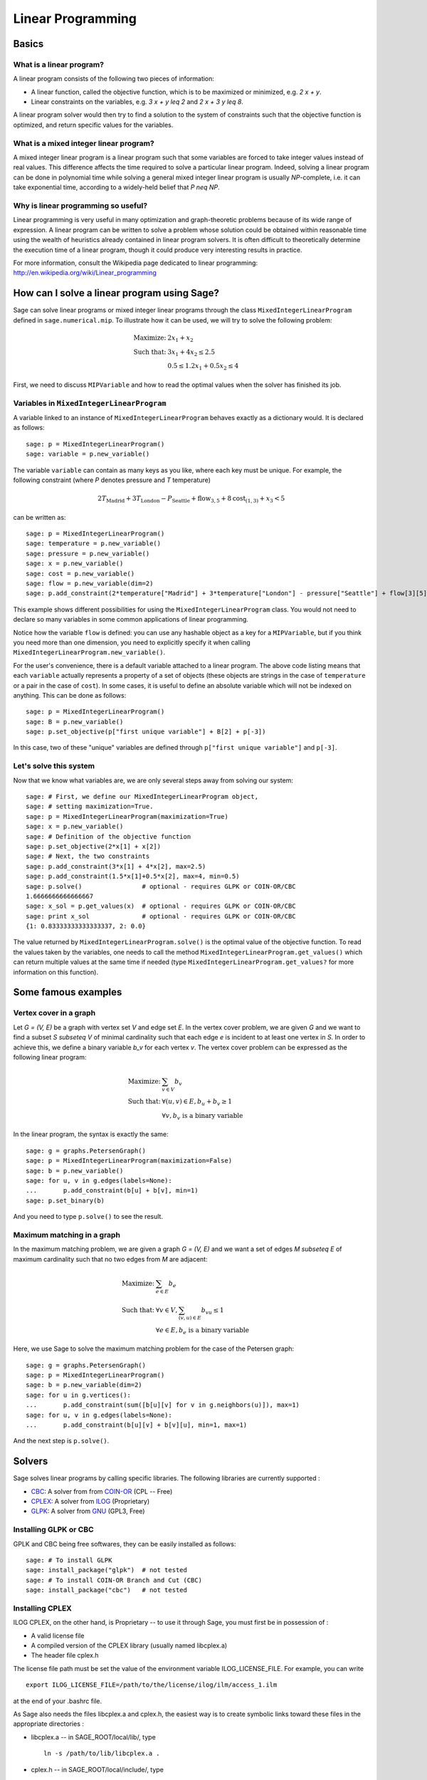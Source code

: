 Linear Programming
==================


Basics
------

What is a linear program?
"""""""""""""""""""""""""

A linear program consists of the following two pieces of information:

* A linear function, called the objective function, which is
  to be maximized or minimized, e.g. `2 x + y`.

* Linear constraints on the variables, e.g. `3 x + y \leq 2` and
  `2 x + 3 y \leq 8`.

A linear program solver would then try to find a solution to the
system of constraints such that the objective function is optimized, and
return specific values for the variables.

What is a mixed integer linear program?
"""""""""""""""""""""""""""""""""""""""

A mixed integer linear program is a linear program such that some
variables are forced to take integer values instead of real
values. This difference affects the time required to solve a
particular linear program. Indeed, solving a linear program can be
done in polynomial time while solving a general mixed integer linear
program is usually `NP`-complete, i.e. it can take exponential time,
according to a widely-held belief that `P \neq NP`.

Why is linear programming so useful?
""""""""""""""""""""""""""""""""""""

Linear programming is very useful in many optimization and
graph-theoretic problems because of its wide range of expression.
A linear program can be written to solve a problem whose
solution could be obtained within reasonable time using the wealth of
heuristics already contained in linear program solvers. It is often
difficult to theoretically determine the execution time of a linear
program, though it could produce very interesting results in
practice.

For more information, consult the Wikipedia page dedicated to
linear programming: http://en.wikipedia.org/wiki/Linear_programming


How can I solve a linear program using Sage?
--------------------------------------------

Sage can solve linear programs or mixed integer linear programs
through the class ``MixedIntegerLinearProgram`` defined in
``sage.numerical.mip``. To illustrate how it can be used, we will try
to solve the following problem:

.. MATH::

    \text{Maximize: }  & 2 x_1 + x_2 \\
    \text{Such that: } & 3 x_1 + 4 x_2 \leq 2.5 \\
                       & 0.5 \leq 1.2 x_1 + 0.5 x_2 \leq 4

First, we need to discuss ``MIPVariable`` and how to read the optimal
values when the solver has finished its job.

Variables in ``MixedIntegerLinearProgram``
""""""""""""""""""""""""""""""""""""""""""

A variable linked to an instance of ``MixedIntegerLinearProgram``
behaves exactly as a dictionary would. It is declared as follows::

    sage: p = MixedIntegerLinearProgram()
    sage: variable = p.new_variable()

The variable ``variable`` can contain as many keys as you
like, where each key must be unique. For example, the following
constraint (where `P` denotes pressure and `T` temperature)

.. MATH::

    2 T_{\text{Madrid}} + 3 T_{\text{London}} - P_{\text{Seattle}} + \text{flow}_{3, 5} + 8 \text{cost}_{(1, 3)} + x_3 < 5

can be written as::

    sage: p = MixedIntegerLinearProgram()
    sage: temperature = p.new_variable()
    sage: pressure = p.new_variable()
    sage: x = p.new_variable()
    sage: cost = p.new_variable()
    sage: flow = p.new_variable(dim=2)
    sage: p.add_constraint(2*temperature["Madrid"] + 3*temperature["London"] - pressure["Seattle"] + flow[3][5] + 8*cost[(1, 3)] + x[3], max=5)

This example shows different possibilities for using the
``MixedIntegerLinearProgram`` class. You would not need to declare so
many variables in some common applications of linear programming.

Notice how the variable ``flow`` is defined: you can use any hashable
object as a key for a ``MIPVariable``, but if you think you need
more than one dimension, you need to explicitly specify it when
calling ``MixedIntegerLinearProgram.new_variable()``.

For the user's convenience, there is a default variable
attached to a linear program. The above code listing means that each
``variable`` actually represents a property of a set of objects
(these objects are strings in the case of ``temperature`` or a pair in
the case of ``cost``). In some cases, it is useful to define an
absolute variable which will not be indexed on anything. This can be
done as follows::

    sage: p = MixedIntegerLinearProgram()
    sage: B = p.new_variable()
    sage: p.set_objective(p["first unique variable"] + B[2] + p[-3])

In this case, two of these "unique" variables are defined through
``p["first unique variable"]`` and ``p[-3]``.

Let's solve this system
"""""""""""""""""""""""

Now that we know what variables are, we are only several steps away
from solving our system::

    sage: # First, we define our MixedIntegerLinearProgram object,
    sage: # setting maximization=True.
    sage: p = MixedIntegerLinearProgram(maximization=True)
    sage: x = p.new_variable()
    sage: # Definition of the objective function
    sage: p.set_objective(2*x[1] + x[2])
    sage: # Next, the two constraints
    sage: p.add_constraint(3*x[1] + 4*x[2], max=2.5)
    sage: p.add_constraint(1.5*x[1]+0.5*x[2], max=4, min=0.5)
    sage: p.solve()                # optional - requires GLPK or COIN-OR/CBC
    1.6666666666666667
    sage: x_sol = p.get_values(x)  # optional - requires GLPK or COIN-OR/CBC
    sage: print x_sol              # optional - requires GLPK or COIN-OR/CBC
    {1: 0.83333333333333337, 2: 0.0}

The value returned by ``MixedIntegerLinearProgram.solve()`` is the
optimal value of the objective function. To read the values taken by
the variables, one needs to call the method
``MixedIntegerLinearProgram.get_values()`` which can return multiple
values at the same time if needed (type
``MixedIntegerLinearProgram.get_values?`` for more information
on this function).


Some famous examples
--------------------

Vertex cover in a graph
"""""""""""""""""""""""

Let `G = (V, E)` be a graph with vertex set `V` and edge set `E`. In
the vertex cover problem, we are given `G` and we want to find
a subset `S \subseteq V` of minimal cardinality such that each
edge `e` is incident to at least one vertex in `S`. In order to
achieve this, we define a binary variable `b_v` for each vertex
`v`. The vertex cover problem can be expressed as the following linear
program:

.. MATH::

    \text{Maximize: }  & \sum_{v \in V} b_v \\
    \text{Such that: } & \forall (u, v) \in E, b_u + b_v \geq 1 \\
                       & \forall v, b_v \text{ is a binary variable}

In the linear program, the syntax is exactly the same::

    sage: g = graphs.PetersenGraph()
    sage: p = MixedIntegerLinearProgram(maximization=False)
    sage: b = p.new_variable()
    sage: for u, v in g.edges(labels=None):
    ...       p.add_constraint(b[u] + b[v], min=1)
    sage: p.set_binary(b)

And you need to type ``p.solve()`` to see the result.

Maximum matching in a graph
"""""""""""""""""""""""""""

In the maximum matching problem, we are given a graph `G = (V, E)`
and we want a set of edges `M \subseteq E` of maximum cardinality such
that no two edges from `M` are adjacent:

.. MATH::

    \text{Maximize: }  & \sum_{e \in E} b_e \\
    \text{Such that: } & \forall v \in V, \sum_{(v,u) \in E} b_{vu} \leq 1 \\
                       & \forall e \in E, b_e \text{ is a binary variable}

Here, we use Sage to solve the maximum matching problem for the case
of the Petersen graph::

    sage: g = graphs.PetersenGraph()
    sage: p = MixedIntegerLinearProgram()
    sage: b = p.new_variable(dim=2)
    sage: for u in g.vertices():
    ...       p.add_constraint(sum([b[u][v] for v in g.neighbors(u)]), max=1)
    sage: for u, v in g.edges(labels=None):
    ...       p.add_constraint(b[u][v] + b[v][u], min=1, max=1)

And the next step is ``p.solve()``.


Solvers
-------

Sage solves linear programs by calling specific libraries. The
following libraries are currently supported :

* `CBC <http://www.coin-or.org/projects/Cbc.xml>`_: A solver from
  from `COIN-OR <http://www.coin-or.org/>`_ (CPL -- Free)

* `CPLEX <http://www-01.ibm.com/software/integration/optimization/cplex/>`_: A 
  solver from `ILOG <http://www.ilog.com/>`_ (Proprietary)

* `GLPK <http://www.gnu.org/software/glpk/>`_: A solver
  from `GNU <http://www.gnu.org/>`_ (GPL3, Free)

Installing GLPK or CBC
""""""""""""""""""""""""

GPLK and CBC being free softwares, they can be easily installed 
as follows::

    sage: # To install GLPK
    sage: install_package("glpk")  # not tested
    sage: # To install COIN-OR Branch and Cut (CBC)
    sage: install_package("cbc")   # not tested

Installing CPLEX
""""""""""""""""

ILOG CPLEX, on the other hand, is Proprietary -- to use it through Sage, you
must first be in possession of :

* A valid license file
* A compiled version of the CPLEX library (usually named libcplex.a)
* The header file cplex.h

The license file path must be set the value of the environment
variable ILOG_LICENSE_FILE. For example, you can write ::

    export ILOG_LICENSE_FILE=/path/to/the/license/ilog/ilm/access_1.ilm

at the end of your .bashrc file.

As Sage also needs the files libcplex.a and cplex.h, the easiest way 
is to create symbolic links toward these files in the appropriate
directories :

* libcplex.a -- in SAGE_ROOT/local/lib/, type ::

    ln -s /path/to/lib/libcplex.a .

* cplex.h -- in SAGE_ROOT/local/include/, type ::

    ln -s /path/to/include/cplex.h .

Once this is done, and as CPLEX is used in Sage through the Osi
library, which is part of the Cbc package, you can type::

    sage: install_package("cbc")  # not tested

or, if you had already installed Cbc ::

    sage: install_package("cbc", force = True)  # not tested

to reinstall it.

